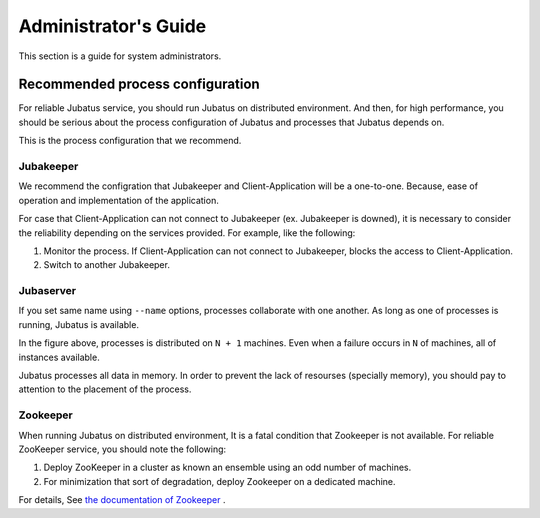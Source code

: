 
Administrator's Guide
=====================

This section is a guide for system administrators.


Recommended process configuration
---------------------------------

For reliable Jubatus service, you should run Jubatus on distributed environment.
And then, for high performance, you should be serious about the process configuration of Jubatus and processes that Jubatus depends on.

This is the process configuration that we recommend.

.. figure:: ../_static/process_configuration.png
   :width: 90 %
   :alt: process configuration

Jubakeeper
~~~~~~~~~~

We recommend the configration that Jubakeeper and Client-Application will be a one-to-one. Because, ease of operation and implementation of the application.

For case that Client-Application can not connect to Jubakeeper (ex. Jubakeeper is downed), it is necessary to consider the reliability depending on the services provided. For example, like the following:

#. Monitor the process. If Client-Application can not connect to Jubakeeper, blocks the access to Client-Application.
#. Switch to another Jubakeeper.

Jubaserver
~~~~~~~~~~

If you set same name using ``--name`` options, processes collaborate with one another. As long as one of processes is running, Jubatus is available.

In the figure above, processes is distributed on ``N + 1`` machines. Even when a failure occurs in ``N`` of machines, all of instances available.

Jubatus processes all data in memory. In order to prevent the lack of resourses (specially memory), you should pay to attention to the placement of the process.

Zookeeper
~~~~~~~~~

When running Jubatus on distributed environment, It is a fatal condition that Zookeeper is not available. For reliable ZooKeeper service, you should note the following:

#. Deploy ZooKeeper in a cluster as known an ensemble using an odd number of machines.
#. For minimization that sort of degradation, deploy Zookeeper on a dedicated machine.

For details, See `the documentation of Zookeeper <http://zookeeper.apache.org/doc/current/>`_ .
